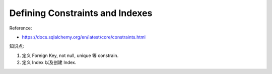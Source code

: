 Defining Constraints and Indexes
==============================================================================

Reference:

- https://docs.sqlalchemy.org/en/latest/core/constraints.html

知识点:

1. 定义 Foreign Key, not null, unique 等 constrain.
2. 定义 Index 以及创建 Index.
